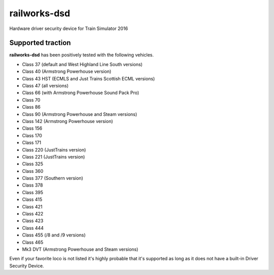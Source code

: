 railworks-dsd
=============

.. image:: https://ci.appveyor.com/api/projects/status/cmwsfb6jf2e5fq2t/branch/master?svg=true
   :target: https://ci.appveyor.com/project/centralniak/railworks-dsd

Hardware driver security device for Train Simulator 2016


Supported traction
------------------

**railworks-dsd** has been positively tested with the following vehicles.

* Class 37 (default and West Highland Line South versions)
* Class 40 (Armstrong Powerhouse version)
* Class 43 HST (ECMLS and Just Trains Scottish ECML versions)
* Class 47 (all versions)
* Class 66 (with Armstrong Powerhouse Sound Pack Pro)
* Class 70
* Class 86
* Class 90 (Armstrong Powerhouse and Steam versions)
* Class 142 (Armstrong Powerhouse version)
* Class 156
* Class 170
* Class 171
* Class 220 (JustTrains version)
* Class 221 (JustTrains version)
* Class 325
* Class 360
* Class 377 (Southern version)
* Class 378
* Class 395
* Class 415
* Class 421
* Class 422
* Class 423
* Class 444
* Class 455 (/8 and /9 versions)
* Class 465
* Mk3 DVT (Armstrong Powerhouse and Steam versions)

Even if your favorite loco is not listed it's highly probable that it's supported as long as it does not have a built-in
Driver Security Device.
